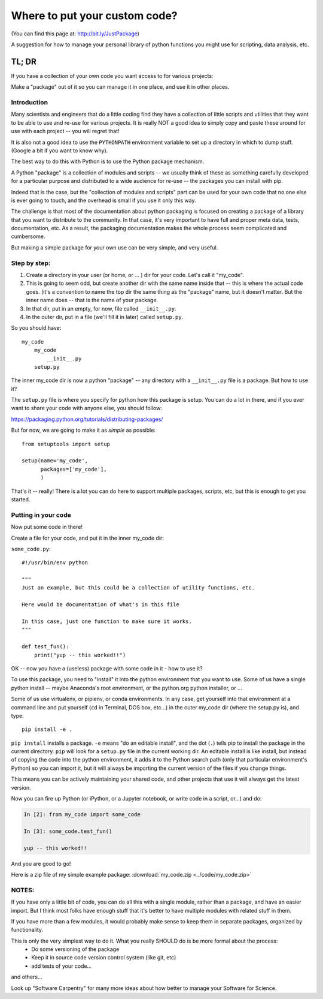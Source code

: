 ******************************
Where to put your custom code?
******************************

(You can find this page at: http://bit.ly/JustPackage)

A suggestion for how to manage your personal library of python functions you might use for scripting, data analysis, etc.

TL; DR
======

If you have a collection of your own code you want access to for various projects:

Make a "package" out of it so you can manage it in one place, and use it in other places.

Introduction
------------

Many scientists and engineers that do a little coding find they have a collection of little scripts and utilities that they want to be able to use and re-use for various projects. It is really NOT a good idea to simply copy and paste these around for use with each project -- you will regret that!

It is also not a good idea to use the ``PYTHONPATH`` environment variable to set up a directory in which to dump stuff. (Google a bit if you want to know why).

The best way to do this with Python is to use the Python package mechanism.

A Python "package" is a collection of modules and scripts -- we usually think of these as something carefully developed for a particular purpose and distributed to a wide audience for re-use -- the packages you can install with pip.

Indeed that is the case, but the "collection of modules and scripts" part can be used for your own code that no one else is ever going to touch, and the overhead is small if you use it only this way.

The challenge is that most of the documentation about python packaging is focused on creating a package of a library that you want to distribute to the community. In that case, it's very important to have full and proper meta data, tests, documentation, etc. As a result, the packaging documentation makes the whole process seem complicated and cumbersome.

But making a simple package for your own use can be very simple, and very useful.

Step by step:
-------------

1) Create a directory in your user (or home, or ... ) dir for your code. Let's call it "my_code".

2) This is going to seem odd, but create another dir with the same name inside that -- this is where the actual code goes. (it's a convention to name the top dir the same thing as the "package" name, but it doesn't matter. But the inner name does -- that is the name of your package.

3) In that dir, put in an empty, for now, file called ``__init__.py``.

4) In the outer dir, put in a file (we'll fill it in later) called ``setup.py``.

So you should have::

  my_code
      my_code
          __init__.py
      setup.py

The inner my_code dir is now a python "package" -- any directory with a ``__init__.py`` file is a package. But how to use it?

The ``setup.py`` file is where you specify for python how this package is setup. You can do a lot in there, and if you ever want to share your code with anyone else, you should follow:

https://packaging.python.org/tutorials/distributing-packages/

But for now, we are going to make it as *simple* as possible::

    from setuptools import setup

    setup(name='my_code',
          packages=['my_code'],
          )

That's it -- really! There is a lot you can do here to support multiple packages, scripts, etc, but this is enough to get you started.


Putting in your code
--------------------

Now put some code in there!

Create a file for your code, and put it in the inner my_code dir:

``some_code.py``::

    #!/usr/bin/env python

    """
    Just an example, but this could be a collection of utility functions, etc.

    Here would be documentation of what's in this file

    In this case, just one function to make sure it works.
    """

    def test_fun():
        print("yup -- this worked!!")

OK -- now you have a (useless) package with some code in it - how to use it?

To use this package, you need to "install" it into the python environment that you want to use. Some of us have a single python install -- maybe Anaconda's root environment, or the python.org python installer, or ...

Some of us use virtualenv, or pipienv, or conda environments. In any case, get yourself into that environment at a command line and put yourself (``cd`` in Terminal, DOS box, etc...)  in the outer my_code dir (where the setup.py  is), and type::

    pip install -e .

``pip install`` installs a package. ``-e`` means "do an editable install", and the dot (``.``) tells pip to install the package in the current directory. ``pip`` will look for a ``setup.py`` file in the current working dir. An editable install is like install, but instead of copying the code into the python environment, it adds it to the Python search path (only that particular environment's Python) so you can import it, but it will always be importing the current version of the files if you change things.

This means you can be actively maintaining your shared code, and other projects that use it will always get the latest version.

Now you can fire up Python (or iPython, or a Jupyter notebook, or write code in a script, or...) and do:

.. code-block:: ipython

    In [2]: from my_code import some_code

    In [3]: some_code.test_fun()

    yup -- this worked!!

And you are good to go!

Here is a zip file of my simple example package: :download:`my_code.zip <../code/my_code.zip>`


NOTES:
------

If you have only a little bit of code, you can do all this with a single module, rather than a package, and have an easier import. But I think most folks have enough stuff that it's better to have multiple modules with related stuff in them.

If you have more than a few modules, it would probably make sense to keep them in separate packages, organized by functionality.

This is only the very simplest way to do it. What you really SHOULD do is be more formal about the process:
  - Do some versioning of the package
  - Keep it in source code version control system (like git, etc)
  - add tests of your code...

and others...

Look up "Software Carpentry" for many more ideas about how better to manage your Software for Science.


